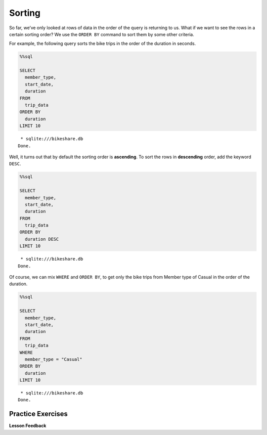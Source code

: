.. Copyright (C)  Google, Runestone Interactive LLC
   This work is licensed under the Creative Commons Attribution-ShareAlike 4.0
   International License. To view a copy of this license, visit
   http://creativecommons.org/licenses/by-sa/4.0/.


Sorting
=======

So far, we’ve only looked at rows of data in the order of the query is
returning to us. What if we want to see the rows in a certain sorting
order? We use the ``ORDER BY`` command to sort them by some other
criteria.

For example, the following query sorts the bike trips in the order of the
duration in seconds.


.. code:: python3

    %%sql

    SELECT
      member_type,
      start_date,
      duration
    FROM
      trip_data
    ORDER BY
      duration
    LIMIT 10


.. parsed-literal::

     * sqlite:///bikeshare.db
    Done.


.. raw:: html

    <table>
        <tr>
            <th>member_type</th>
            <th>start_date</th>
            <th>duration</th>
        </tr>
        <tr>
            <td>Member</td>
            <td>2011-01-08 12:28:59.000000</td>
            <td>60</td>
        </tr>
        <tr>
            <td>Member</td>
            <td>2011-01-10 19:46:08.000000</td>
            <td>60</td>
        </tr>
        <tr>
            <td>Member</td>
            <td>2011-01-17 03:59:57.000000</td>
            <td>60</td>
        </tr>
        <tr>
            <td>Member</td>
            <td>2011-01-26 12:03:06.000000</td>
            <td>60</td>
        </tr>
        <tr>
            <td>Member</td>
            <td>2011-01-29 14:01:28.000000</td>
            <td>60</td>
        </tr>
        <tr>
            <td>Member</td>
            <td>2011-02-04 22:01:04.000000</td>
            <td>60</td>
        </tr>
        <tr>
            <td>Member</td>
            <td>2011-02-23 09:23:36.000000</td>
            <td>60</td>
        </tr>
        <tr>
            <td>Member</td>
            <td>2011-02-25 14:02:05.000000</td>
            <td>60</td>
        </tr>
        <tr>
            <td>Member</td>
            <td>2011-02-27 14:03:44.000000</td>
            <td>60</td>
        </tr>
        <tr>
            <td>Member</td>
            <td>2011-03-21 21:47:30.000000</td>
            <td>60</td>
        </tr>
    </table>


Well, it turns out that by default the sorting order is **ascending**. To
sort the rows in **descending** order, add the keyword ``DESC``.


.. code:: python3

    %%sql

    SELECT
      member_type,
      start_date,
      duration
    FROM
      trip_data
    ORDER BY
      duration DESC
    LIMIT 10


.. parsed-literal::

     * sqlite:///bikeshare.db
    Done.


.. raw:: html

    <table>
        <tr>
            <th>member_type</th>
            <th>start_date</th>
            <th>duration</th>
        </tr>
        <tr>
            <td>Member</td>
            <td>2011-06-09 19:18:26.000000</td>
            <td>86355</td>
        </tr>
        <tr>
            <td>Casual</td>
            <td>2011-04-29 10:37:47.000000</td>
            <td>86337</td>
        </tr>
        <tr>
            <td>Member</td>
            <td>2011-11-16 18:32:05.000000</td>
            <td>86336</td>
        </tr>
        <tr>
            <td>Casual</td>
            <td>2011-05-14 10:12:06.000000</td>
            <td>86187</td>
        </tr>
        <tr>
            <td>Member</td>
            <td>2011-07-07 11:34:45.000000</td>
            <td>85679</td>
        </tr>
        <tr>
            <td>Casual</td>
            <td>2011-06-05 23:40:33.000000</td>
            <td>85674</td>
        </tr>
        <tr>
            <td>Casual</td>
            <td>2011-06-05 23:40:53.000000</td>
            <td>85666</td>
        </tr>
        <tr>
            <td>Casual</td>
            <td>2011-10-08 14:22:29.000000</td>
            <td>85657</td>
        </tr>
        <tr>
            <td>Member</td>
            <td>2011-01-28 10:15:55.000000</td>
            <td>85518</td>
        </tr>
        <tr>
            <td>Casual</td>
            <td>2011-07-02 14:38:06.000000</td>
            <td>85505</td>
        </tr>
    </table>


Of course, we can mix ``WHERE`` and ``ORDER BY``, to get only the bike
trips from Member type of Casual in the order of the duration.


.. code:: python3

    %%sql

    SELECT
      member_type,
      start_date,
      duration
    FROM
      trip_data
    WHERE
      member_type = "Casual"
    ORDER BY
      duration
    LIMIT 10


.. parsed-literal::

     * sqlite:///bikeshare.db
    Done.


.. raw:: html

    <table>
        <tr>
            <th>member_type</th>
            <th>start_date</th>
            <th>duration</th>
        </tr>
        <tr>
            <td>Casual</td>
            <td>2011-12-28 09:47:29.000000</td>
            <td>61</td>
        </tr>
        <tr>
            <td>Casual</td>
            <td>2011-03-05 15:48:04.000000</td>
            <td>62</td>
        </tr>
        <tr>
            <td>Casual</td>
            <td>2011-07-29 04:08:15.000000</td>
            <td>62</td>
        </tr>
        <tr>
            <td>Casual</td>
            <td>2011-08-29 12:39:15.000000</td>
            <td>64</td>
        </tr>
        <tr>
            <td>Casual</td>
            <td>2011-09-01 10:40:15.000000</td>
            <td>65</td>
        </tr>
        <tr>
            <td>Casual</td>
            <td>2011-10-28 02:30:20.000000</td>
            <td>70</td>
        </tr>
        <tr>
            <td>Casual</td>
            <td>2011-12-18 16:15:28.000000</td>
            <td>71</td>
        </tr>
        <tr>
            <td>Casual</td>
            <td>2011-09-03 23:51:53.000000</td>
            <td>72</td>
        </tr>
        <tr>
            <td>Casual</td>
            <td>2011-02-14 12:52:52.000000</td>
            <td>73</td>
        </tr>
        <tr>
            <td>Casual</td>
            <td>2011-08-29 13:58:16.000000</td>
            <td>73</td>
        </tr>
    </table>


Practice Exercises
------------------

.. fillintheblank:: sql_sort_0

   Get the start and end station IDs for bike trips that are 60 minutes or
   longer, in the order of largest number of seconds first and display the top
   40 results. What is the duration of the last ride |blank|? What is the ending
   station? |blank|

   - :84190: Is the correct answer
     :86355: Is the longest: make sure you are using the DESC keyword to reverse your sort
     :x: Keep on trying

   - :31018: Is the correct answer
     :31611: Should be from the first row: make sure you are sorting in the right order
     :x: Keep on querying


.. reveal:: bikes_sort
    :instructoronly:

    .. code:: python3

        %%sql

        SELECT
          duration,
          start_station,
          end_station
        FROM
          trip_data
        WHERE
          duration >= 3600
        ORDER BY
          duration DESC
        LIMIT 40


    .. raw:: html

        <table>
            <tr>
                <th>duration</th>
                <th>start_station</th>
                <th>end_station</th>
            </tr>
            <tr>
                <td>86355</td>
                <td>31232</td>
                <td>31611</td>
            </tr>
            <tr>
                <td>86337</td>
                <td>31221</td>
                <td>31221</td>
            </tr>
            <tr>
                <td>86336</td>
                <td>31400</td>
                <td>31206</td>
            </tr>
            <tr>
                <td>86187</td>
                <td>31705</td>
                <td>31705</td>
            </tr>
            <tr>
                <td>85679</td>
                <td>31104</td>
                <td>31107</td>
            </tr>
            <tr>
                <td>85674</td>
                <td>31617</td>
                <td>31617</td>
            </tr>
            <tr>
                <td>85666</td>
                <td>31617</td>
                <td>31617</td>
            </tr>
            <tr>
                <td>85657</td>
                <td>31238</td>
                <td>31230</td>
            </tr>
            <tr>
                <td>85518</td>
                <td>31200</td>
                <td>31226</td>
            </tr>
            <tr>
                <td>85505</td>
                <td>31200</td>
                <td>31200</td>
            </tr>
            <tr>
                <td>85504</td>
                <td>31200</td>
                <td>31200</td>
            </tr>
            <tr>
                <td>85484</td>
                <td>31102</td>
                <td>31223</td>
            </tr>
            <tr>
                <td>85425</td>
                <td>31605</td>
                <td>31605</td>
            </tr>
            <tr>
                <td>85322</td>
                <td>31303</td>
                <td>31303</td>
            </tr>
            <tr>
                <td>85318</td>
                <td>31200</td>
                <td>31213</td>
            </tr>
            <tr>
                <td>85311</td>
                <td>31232</td>
                <td>31400</td>
            </tr>
            <tr>
                <td>85213</td>
                <td>31107</td>
                <td>31107</td>
            </tr>
            <tr>
                <td>85194</td>
                <td>31223</td>
                <td>31010</td>
            </tr>
            <tr>
                <td>85178</td>
                <td>31108</td>
                <td>31108</td>
            </tr>
            <tr>
                <td>85168</td>
                <td>31217</td>
                <td>31217</td>
            </tr>
            <tr>
                <td>85131</td>
                <td>31238</td>
                <td>31217</td>
            </tr>
            <tr>
                <td>85102</td>
                <td>31238</td>
                <td>31217</td>
            </tr>
            <tr>
                <td>85072</td>
                <td>31613</td>
                <td>31607</td>
            </tr>
            <tr>
                <td>85020</td>
                <td>31600</td>
                <td>31201</td>
            </tr>
            <tr>
                <td>84988</td>
                <td>31613</td>
                <td>31607</td>
            </tr>
            <tr>
                <td>84962</td>
                <td>31229</td>
                <td>31213</td>
            </tr>
            <tr>
                <td>84958</td>
                <td>31228</td>
                <td>31227</td>
            </tr>
            <tr>
                <td>84849</td>
                <td>31205</td>
                <td>31205</td>
            </tr>
            <tr>
                <td>84841</td>
                <td>31619</td>
                <td>31617</td>
            </tr>
            <tr>
                <td>84812</td>
                <td>31108</td>
                <td>31262</td>
            </tr>
            <tr>
                <td>84614</td>
                <td>31302</td>
                <td>31302</td>
            </tr>
            <tr>
                <td>84589</td>
                <td>31607</td>
                <td>31605</td>
            </tr>
            <tr>
                <td>84417</td>
                <td>31801</td>
                <td>31801</td>
            </tr>
            <tr>
                <td>84315</td>
                <td>31603</td>
                <td>31602</td>
            </tr>
            <tr>
                <td>84306</td>
                <td>31223</td>
                <td>31223</td>
            </tr>
            <tr>
                <td>84298</td>
                <td>31109</td>
                <td>31109</td>
            </tr>
            <tr>
                <td>84249</td>
                <td>31108</td>
                <td>31108</td>
            </tr>
            <tr>
                <td>84219</td>
                <td>31108</td>
                <td>31108</td>
            </tr>
            <tr>
                <td>84204</td>
                <td>31014</td>
                <td>31014</td>
            </tr>
            <tr>
                <td>84190</td>
                <td>31112</td>
                <td>31018</td>
            </tr>
        </table>


    2. ``SELECT bike_number, duration FROM trip_data ORDER BY duration DESC LIMIT 1;``

    3. ``SELECT start_station, duration FROM trip_data WHERE start_station = end_station ORDER BY duration DESC LIMIT 1;``


.. fillintheblank:: sql_sort_1

   On which bike was longest bike ride? |blank| How many seconds long was that
   ride? |blank|

   - :W00379: Is the correct answer
     :W00470: Is the bike for the shortest
     :x: Its easiest if you use the DESC keyword on your sort

   - :86355: Is the correct answer
     :60: Is the shortest ride
     :x: Ride lengths are in seconds, you can sort on that field.


.. fillintheblank:: sql_sort_2

   What is the duration |blank| and starting station |blank| of the longest ride
   that started and ended at the same station?

   - :86337: Is the correct answer
     :60: Is the shortest
     :x: You can compare two columns in the where clause just using their names

   - :31221: Is the correct answer
     :31201: Is for the shortest ride
     :x: Incorrect


**Lesson Feedback**

.. poll:: LearningZone_10_2
    :option_1: Comfort Zone
    :option_2: Learning Zone
    :option_3: Panic Zone

    During this lesson I was primarily in my...

.. poll:: Time_10_2
    :option_1: Very little time
    :option_2: A reasonable amount of time
    :option_3: More time than is reasonable

    Completing this lesson took...

.. poll:: TaskValue_10_2
    :option_1: Don't seem worth learning
    :option_2: May be worth learning
    :option_3: Are definitely worth learning

    Based on my own interests and needs, the things taught in this lesson...

.. poll:: Expectancy_10_2
    :option_1: Definitely within reach
    :option_2: Within reach if I try my hardest
    :option_3: Out of reach no matter how hard I try

    For me to master the things taught in this lesson feels...